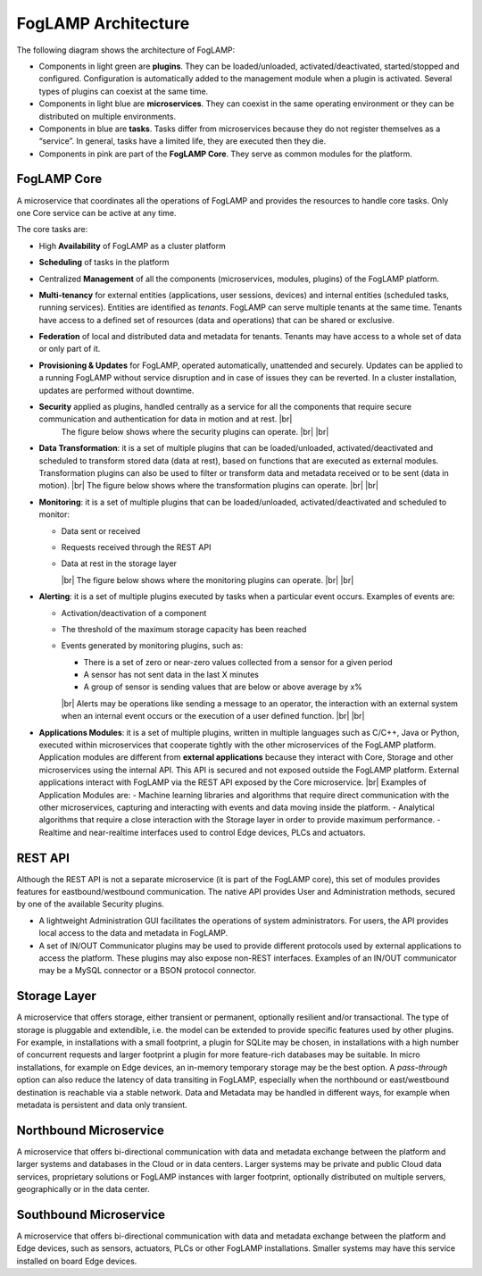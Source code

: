 .. FogLAMP documentation master file, created by
   sphinx-quickstart on Fri Sep 22 02:34:49 2017.
   You can adapt this file completely to your liking, but it should at least
   contain the root `toctree` directive.


.. |br| raw:: html

   <br />


.. Images
.. |foglamp_security| image:: images/foglamp_security.jpg
.. |foglamp_architecture| image:: images/foglamp_architecture.jpg
.. |foglamp_monitoring| image:: images/foglamp_monitoring.jpg
.. |foglamp_transformation| image:: images/foglamp_transformation.jpg


.. Links to open in new tabs:
.. |Dianomic Website| raw:: html

   <a href="http://www.dianomic.com" target="_blank">Dianomic Website</a>

.. =============================================


********************
FogLAMP Architecture
********************

The following diagram shows the architecture of FogLAMP:

- Components in light green are **plugins**. They can be loaded/unloaded, activated/deactivated, started/stopped and configured. Configuration is automatically added to the management module when a plugin is activated. Several types of plugins can coexist at the same time.
- Components in light blue are **microservices**. They can coexist in the same operating environment or they can be distributed on multiple environments.
- Components in blue are **tasks**. Tasks differ from microservices because they do not register themselves as a “service”. In general, tasks have a limited life, they are executed then they die.
- Components in pink are part of the **FogLAMP Core**. They serve as common modules for the platform.

|foglamp_architecture|


FogLAMP Core
============

A microservice that coordinates all the operations of FogLAMP and provides the resources to handle core tasks. Only one Core service can be active at any time.

The core tasks are:

- High **Availability** of FogLAMP as a cluster platform
- **Scheduling** of tasks in the platform
- Centralized **Management** of all the components (microservices, modules, plugins) of the FogLAMP platform.
- **Multi-tenancy** for external entities (applications, user sessions, devices) and internal entities (scheduled tasks, running services). Entities are identified as *tenants*. FogLAMP can serve multiple tenants at the same time. Tenants have access to a defined set of resources (data and operations) that can be shared or exclusive.
- **Federation** of local and distributed data and metadata for tenants. Tenants may have access to a whole set of data or only part of it.
- **Provisioning & Updates** for FogLAMP, operated automatically, unattended and securely. Updates can be applied to a running FogLAMP without service disruption and in case of issues they can be reverted. In a cluster installation, updates are performed without downtime.
- **Security** applied as plugins, handled centrally as a service for all the components that require secure communication and authentication for data in motion and at rest. |br|
    The figure below shows where the security plugins can operate. |foglamp_security| |br| |br|
- **Data Transformation**: it is a set of multiple plugins that can be loaded/unloaded, activated/deactivated and scheduled to transform stored data (data at rest), based on functions that are executed as external modules. Transformation plugins can also be used to filter or transform data and metadata received or to be sent (data in motion). |br| The figure below shows where the transformation plugins can operate. |foglamp_transformation| |br| |br|
- **Monitoring**: it is a set of multiple plugins that can be loaded/unloaded, activated/deactivated and scheduled to monitor:

  - Data sent or received
  - Requests received through the REST API
  - Data at rest in the storage layer

    |br|
    The figure below shows where the monitoring plugins can operate. |foglamp_monitoring|
    |br| |br|

- **Alerting**: it is a set of multiple plugins executed by tasks when a particular event occurs. Examples of events are:

  - Activation/deactivation of a component
  - The threshold of the maximum storage capacity has been reached
  - Events generated by monitoring plugins, such as:

    - There is a set of zero or near-zero values collected from a sensor for a given period
    - A sensor has not sent data in the last X minutes
    - A group of sensor is sending values that are below or above average by x%

    |br|
    Alerts may be operations like sending a message to an operator, the interaction with an external system when an internal event occurs or the execution of a user defined function.
    |br| |br|

- **Applications Modules**: it is a set of multiple plugins, written in multiple languages such as C/C++, Java or Python, executed within microservices that cooperate tightly with the other microservices of the FogLAMP platform. Application modules are different from **external applications** because they interact with Core, Storage and other microservices using the internal API. This API is secured and not exposed outside the FogLAMP platform. External applications interact with FogLAMP via the REST API exposed by the Core microservice. |br| Examples of Application Modules are:
  - Machine learning libraries and algorithms that require direct communication with the other microservices, capturing and interacting with events and data moving inside the platform.
  - Analytical algorithms that require a close interaction with the Storage layer in order to provide maximum performance.
  - Realtime and near-realtime interfaces used to control Edge devices, PLCs and actuators.

REST API
========

Although the REST API is not a separate microservice (it is part of the FogLAMP core), this set of modules provides features for eastbound/westbound communication. The native API provides User and Administration methods, secured by one of the available Security plugins.

- A lightweight Administration GUI facilitates the operations of system administrators. For users, the API provides local access to the data and metadata in FogLAMP.
- A set of IN/OUT Communicator plugins may be used to provide different protocols used by external applications to access the platform. These plugins may also expose non-REST interfaces. Examples of an IN/OUT communicator may be a MySQL connector or a BSON protocol connector.

Storage Layer
=============

A microservice that offers storage, either transient or permanent, optionally resilient and/or transactional. The type of storage is pluggable and extendible, i.e. the model can be extended to provide specific features used by other plugins. For example, in installations with a small footprint, a plugin for SQLite may be chosen, in installations with a high number of concurrent requests and larger footprint a plugin for more feature-rich databases may be suitable. In micro installations, for example on Edge devices, an in-memory temporary storage may be the best option. A *pass-through* option can also reduce the latency of data transiting in FogLAMP, especially when the northbound or east/westbound destination is reachable via a stable network. Data and Metadata may be handled in different ways, for example when metadata is persistent and data only transient.

Northbound Microservice
=======================

A microservice that offers bi-directional communication with data and metadata exchange between the platform and larger systems and databases in the Cloud or in data centers. Larger systems may be private and public Cloud data services, proprietary solutions or FogLAMP instances with larger footprint, optionally distributed on multiple servers, geographically or in the data center.

Southbound Microservice
=======================

A microservice that offers bi-directional communication with data and metadata exchange between the platform and Edge devices, such as sensors, actuators, PLCs or other FogLAMP installations. Smaller systems may have this service installed on board Edge devices.
